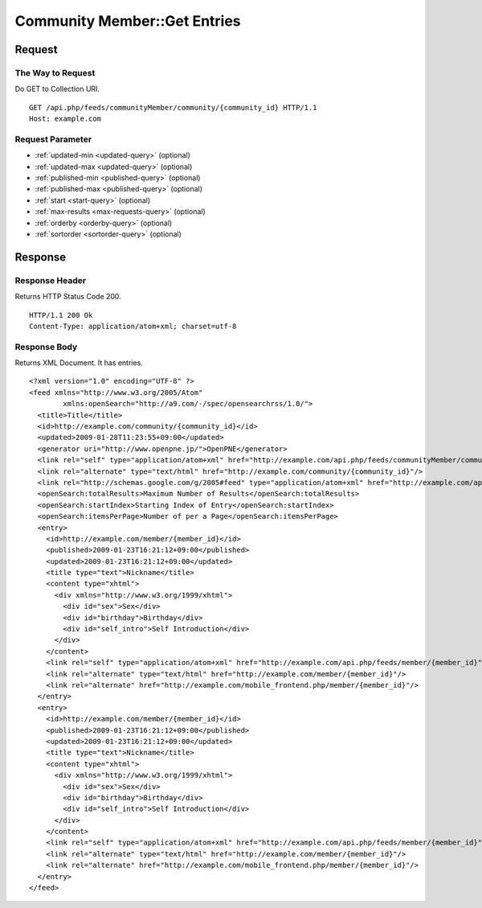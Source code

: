 .. _community_member_api_get_feed:

=============================
Community Member::Get Entries
=============================

Request
=======

The Way to Request
------------------

Do GET to Collection URI.

::

  GET /api.php/feeds/communityMember/community/{community_id} HTTP/1.1
  Host: example.com

Request Parameter
-----------------

* :ref:`updated-min <updated-query>` (optional)
* :ref:`updated-max <updated-query>` (optional)
* :ref:`published-min <published-query>` (optional)
* :ref:`published-max <published-query>` (optional)
* :ref:`start <start-query>` (optional)
* :ref:`max-results <max-requests-query>` (optional)
* :ref:`orderby <orderby-query>` (optional)
* :ref:`sortorder <sortorder-query>` (optional)

Response
========

Response Header
---------------

Returns HTTP Status Code 200.

::

  HTTP/1.1 200 Ok
  Content-Type: application/atom+xml; charset=utf-8

Response Body
-------------

Returns XML Document. It has entries.

::

  <?xml version="1.0" encoding="UTF-8" ?>
  <feed xmlns="http://www.w3.org/2005/Atom"
          xmlns:openSearch="http://a9.com/-/spec/opensearchrss/1.0/">
    <title>Title</title>
    <id>http://example.com/community/{community_id}</id>
    <updated>2009-01-28T11:23:55+09:00</updated>
    <generator uri="http://www.openpne.jp/">OpenPNE</generator>
    <link rel="self" type="application/atom+xml" href="http://example.com/api.php/feeds/communityMember/community/{community_id}"/>
    <link rel="alternate" type="text/html" href="http://example.com/community/{community_id}"/>
    <link rel="http://schemas.google.com/g/2005#feed" type="application/atom+xml" href="http://example.com/api.php/feeds/communityMember/community/{community_id}"/>
    <openSearch:totalResults>Maximum Number of Results</openSearch:totalResults>
    <openSearch:startIndex>Starting Index of Entry</openSearch:startIndex>
    <openSearch:itemsPerPage>Number of per a Page</openSearch:itemsPerPage>
    <entry>
      <id>http://example.com/member/{member_id}</id>
      <published>2009-01-23T16:21:12+09:00</published>
      <updated>2009-01-23T16:21:12+09:00</updated>
      <title type="text">Nickname</title>
      <content type="xhtml">
        <div xmlns="http://www.w3.org/1999/xhtml">
          <div id="sex">Sex</div>
          <div id="birthday">Birthday</div>
          <div id="self_intro">Self Introduction</div>
        </div>
      </content>
      <link rel="self" type="application/atom+xml" href="http://example.com/api.php/feeds/member/{member_id}"/>
      <link rel="alternate" type="text/html" href="http://example.com/member/{member_id}"/>
      <link rel="alternate" href="http://example.com/mobile_frontend.php/member/{member_id}"/>
    </entry>
    <entry>
      <id>http://example.com/member/{member_id}</id>
      <published>2009-01-23T16:21:12+09:00</published>
      <updated>2009-01-23T16:21:12+09:00</updated>
      <title type="text">Nickname</title>
      <content type="xhtml">
        <div xmlns="http://www.w3.org/1999/xhtml">
          <div id="sex">Sex</div>
          <div id="birthday">Birthday</div>
          <div id="self_intro">Self Introduction</div>
        </div>
      </content>
      <link rel="self" type="application/atom+xml" href="http://example.com/api.php/feeds/member/{member_id}"/>
      <link rel="alternate" type="text/html" href="http://example.com/member/{member_id}"/>
      <link rel="alternate" href="http://example.com/mobile_frontend.php/member/{member_id}"/>
    </entry>
  </feed>

